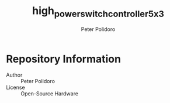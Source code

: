 #+TITLE: high_power_switch_controller_5x3
#+AUTHOR: Peter Polidoro
#+EMAIL: peter@polidoro.io

* Repository Information
  - Author :: Peter Polidoro
  - License :: Open-Source Hardware
